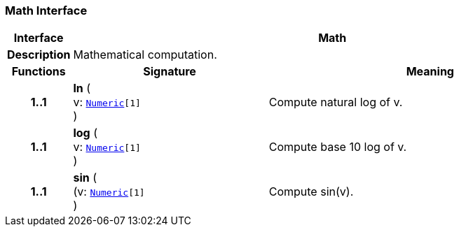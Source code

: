 === Math Interface

[cols="^1,3,5"]
|===
h|*Interface*
2+^h|*Math*

h|*Description*
2+a|Mathematical computation.

h|*Functions*
^h|*Signature*
^h|*Meaning*

h|*1..1*
|*ln* ( +
v: `<<_numeric_class,Numeric>>[1]` +
)
a|Compute natural log of v.

h|*1..1*
|*log* ( +
v: `<<_numeric_class,Numeric>>[1]` +
)
a|Compute base 10 log of v.

h|*1..1*
|*sin* ( +
(v: `<<_numeric_class,Numeric>>[1]` +
)
a|Compute sin(v).
|===
